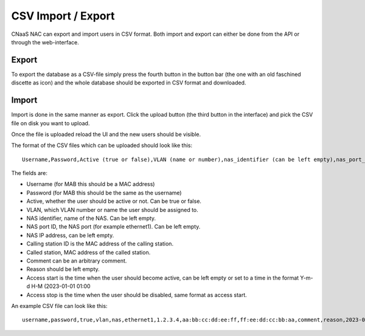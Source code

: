 CSV Import / Export
===================

CNaaS NAC can export and import users in CSV format. Both import and
export can either be done from the API or through the web-interface.

Export
------

To export the database as a CSV-file simply press the fourth button in
the button bar (the one with an old faschined discette as icon) and
the whole database should be exported in CSV format and downloaded.

Import
------

Import is done in the same manner as export. Click the upload button
(the third button in the interface) and pick the CSV file on disk you want to upload.

Once the file is uploaded reload the UI and the new users should be
visible.

The format of the CSV files which can be uploaded should look like this::

  Username,Password,Active (true or false),VLAN (name or number),nas_identifier (can be left empty),nas_port_id (can be left empty),nas_ip_address (can be left empty),calling_station_id ,called_station_id,comment,reason,access start,access stop

The fields are:

- Username (for MAB this should be a MAC address)
- Password (for MAB this should be the same as the username)
- Active, whether the user should be active or not. Can be true or false.
- VLAN, which VLAN number or name the user should be assigned to.
- NAS identifier, name of the NAS. Can be left empty.
- NAS port ID, the NAS port (for example ethernet1). Can be left empty.
- NAS IP address, can be left empty.
- Calling station ID is the MAC address of the calling station.
- Called station, MAC address of the called station.
- Comment can be an arbitrary comment.
- Reason should be left empty.
- Access start is the time when the user should become active, can be left empty or set to a time in the format Y-m-d H-M (2023-01-01 01:00
- Access stop is the time when the user should be disabled, same format as access start.

An example CSV file can look like this::
  
  username,password,true,vlan,nas,ethernet1,1.2.3.4,aa:bb:cc:dd:ee:ff,ff:ee:dd:cc:bb:aa,comment,reason,2023-03-14 23:00,2023-03-20 01:00
